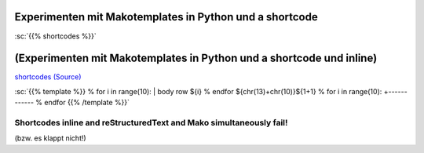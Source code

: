 .. title: shortcode Experimente
.. slug: shortcodeexperimenten
.. date: 2017-04-04 10:15:47 UTC+02:00
.. tags: 
.. category: 
.. link: 
.. description: 
.. type: text

Experimenten mit Makotemplates in Python und a shortcode
--------------------------------------------------------

..


:sc:`{{% shortcodes %}}`

(Experimenten mit Makotemplates in Python und a shortcode und inline)
------------------------------------------------------------------------------------

`shortcodes (Source) </shortcodes/shortcodes.tmpl>`_




:sc:`{{% template %}}
% for i in range(10): 
| body row ${i}
% endfor
${chr(13)+chr(10)}${1+1}
% for i in range(10): 
+------------
% endfor
{{% /template %}}`


Shortcodes inline and reStructuredText and Mako simultaneously fail!
~~~~~~~~~~~~~~~~~~~~~~~~~~~~~~~~~~~~~~~~~~~~~~~~~~~~~~~~~~~~~~~~~~~~

(bzw. es klappt nicht!)
